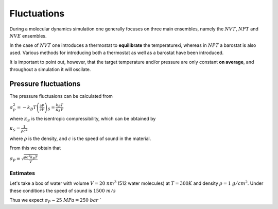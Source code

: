 ############
Fluctuations
############


During a molecular dynamics simulation one generally focuses on three main ensembles, namely 
the :math:`NVT`, :math:`NPT` and :math:`NVE` ensembles.
 
In the case of :math:`NVT` one introduces a thermostat to **equilibrate** the temperaturexi, whereas in :math:`NPT` a barostat is also
used. Various methods for introducing both a thermostat as well as a barostat have been introduced.  

It is important to point out, however, that the target temperature and/or pressure are only constant **on average**, and throughout a simulation
it will oscilate.  


.. _Pressure fluctuations:

Pressure fluctuations
#####################

The pressure fluctuaions can be calculated from

:math:`\sigma_P^2 = -k_B T \left(\frac{\partial P}{\partial V}\right)_S = \frac{k_B T}{\kappa_S V}`

where :math:`\kappa_S` is the isentropic compressibility, which can be obtained by

:math:`\kappa_S = \frac{1}{\rho c^2}` 

where :math:`\rho` is the density, and :math:`c` is the speed of sound in the material.

From this we obtain that

:math:`\sigma_P = \sqrt{\frac{\rho c^2 k_B T}{V}}`


Estimates
*********

Let's take a box of water with volume :math:`V = 20  ~  nm^3` (512 water molecules) at :math:`T = 300 K` and  density :math:`\rho = 1 ~ g/cm^2`. Under these 
conditions the speed of sound is :math:`1500 ~ m/s`

Thus we expect :math:`\sigma_P \sim 25 ~ MPa = 250 ~ bar`
`





